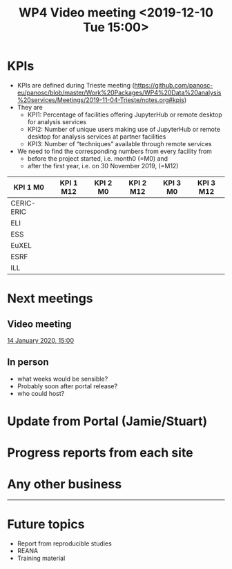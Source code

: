 #+TITLE: WP4 Video meeting <2019-12-10 Tue 15:00>

* KPIs
- KPIs are defined during Trieste meeting (https://github.com/panosc-eu/panosc/blob/master/Work%20Packages/WP4%20Data%20analysis%20services/Meetings/2019-11-04-Trieste/notes.org#kpis)
- They are
  - KPI1: Percentage of facilities offering JupyterHub or remote desktop for analysis
    services
  - KPI2: Number of unique users making use of JupyterHub or remote desktop for
    analysis services at partner facilities
  - KPI3: Number of “techniques” available through remote services

- We need to find the corresponding numbers from every facility from 
  - before the project started, i.e. month0 (=M0) and 
  - after the first year, i.e. on 30 November 2019, (=M12)

|------------+-----------+----------+-----------+----------+-----------|
| KPI 1 M0   | KPI 1 M12 | KPI 2 M0 | KPI 2 M12 | KPI 3 M0 | KPI 3 M12 |
|------------+-----------+----------+-----------+----------+-----------|
| CERIC-ERIC |           |          |           |          |           |
| ELI        |           |          |           |          |           |
| ESS        |           |          |           |          |           |
| EuXEL      |           |          |           |          |           |
| ESRF       |           |          |           |          |           |
| ILL        |           |          |           |          |           |
|------------+-----------+----------+-----------+----------+-----------|

* Next meetings
** Video meeting
[[https://github.com/panosc-eu/panosc/blob/master/Work%2520Packages/WP4%2520Data%2520analysis%2520services/Meetings/2020-01-14/notes.org][14 January 2020, 15:00]]
** In person
- what weeks would be sensible?
- Probably soon after portal release?
- who could host?

* Update from Portal (Jamie/Stuart)
* Progress reports from each site
* Any other business

-----

* Future topics
- Report from reproducible studies
- REANA
- Training material


  
